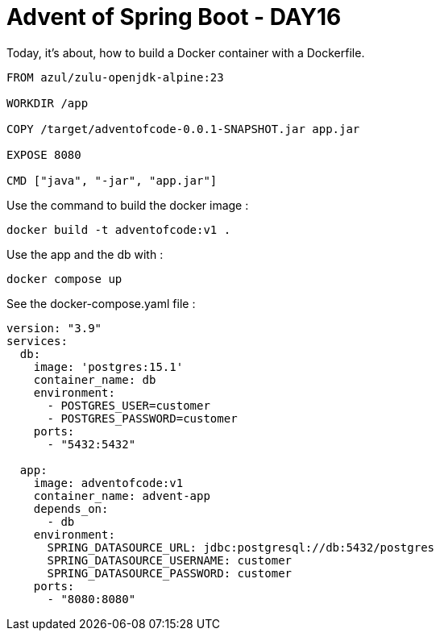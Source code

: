 = Advent of Spring Boot - DAY16

Today, it's about, how to build a Docker container with a Dockerfile.

[source, dockerfile]
----
FROM azul/zulu-openjdk-alpine:23

WORKDIR /app

COPY /target/adventofcode-0.0.1-SNAPSHOT.jar app.jar

EXPOSE 8080

CMD ["java", "-jar", "app.jar"]
----

Use the command to build the docker image :

[source, bash]
----
docker build -t adventofcode:v1 .
----

Use the app and the db with :

[source,bash]
----
docker compose up
----

See the docker-compose.yaml file :

[source, yaml]
----
version: "3.9"
services:
  db:
    image: 'postgres:15.1'
    container_name: db
    environment:
      - POSTGRES_USER=customer
      - POSTGRES_PASSWORD=customer
    ports:
      - "5432:5432"

  app:
    image: adventofcode:v1
    container_name: advent-app
    depends_on:
      - db
    environment:
      SPRING_DATASOURCE_URL: jdbc:postgresql://db:5432/postgres
      SPRING_DATASOURCE_USERNAME: customer
      SPRING_DATASOURCE_PASSWORD: customer
    ports:
      - "8080:8080"

----

